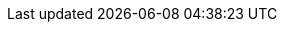 //TODO Refactor root includes
//TODO Proofreading
//TODO Copyrights
//TODO Test examples
//TODO Harmonize header attributes
//TODO Maybe find better names for directories/categories
//TODO Check links

//TODO Check all images
//TODO Add link to API doc

//TODO yml examples: links to github repo, include from github repo, include copies? tradeoff between self-sufficient
//and risk that 1) content is not available at the time of generation 2) content evolves (rather than remaining snapshot
// of what it was for this version) -> not for html

//TODO Add HSA archive doc
//TODO Add CICD doc
//TODO Create 1.1.0.RELEASE or SNAPSHOT using diff
//TODO Organize root content

//TODO Turn doc into simple website
//TODO Replace file copies by includes from code
//TODO Test generation
//TODO Put it on mock website
//TODO Change gradle tasks and travis on mock
//TODO Decide how to present archives
//TODO Read back notes
//TODO Document new documentation org, guidelines and pipelines

// Optional
//TODO What should we do with javadoc/compodoc
//TODO What should we do with security/dependencies reports
//TODO What should we do with posts?
//TODO What should we do with <1.0.0 docs
//TODO Includes seem to work ok out of the box, check what happens with relative links.
//TODO Is there a way to have links that work both in adoc and html?
//TODO Organize images
//TODO Replace drawio files by svg or png with embedded drawio info
